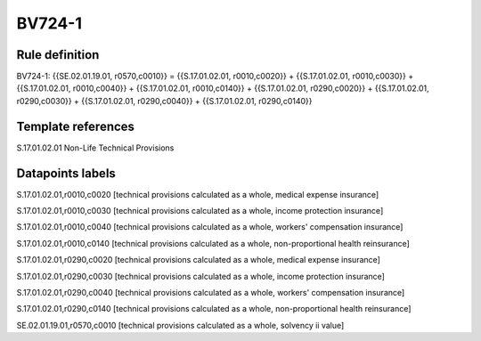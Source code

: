 =======
BV724-1
=======

Rule definition
---------------

BV724-1: {{SE.02.01.19.01, r0570,c0010}} = {{S.17.01.02.01, r0010,c0020}} + {{S.17.01.02.01, r0010,c0030}} + {{S.17.01.02.01, r0010,c0040}} + {{S.17.01.02.01, r0010,c0140}} + {{S.17.01.02.01, r0290,c0020}} + {{S.17.01.02.01, r0290,c0030}} + {{S.17.01.02.01, r0290,c0040}} + {{S.17.01.02.01, r0290,c0140}}


Template references
-------------------

S.17.01.02.01 Non-Life Technical Provisions


Datapoints labels
-----------------

S.17.01.02.01,r0010,c0020 [technical provisions calculated as a whole, medical expense insurance]

S.17.01.02.01,r0010,c0030 [technical provisions calculated as a whole, income protection insurance]

S.17.01.02.01,r0010,c0040 [technical provisions calculated as a whole, workers' compensation insurance]

S.17.01.02.01,r0010,c0140 [technical provisions calculated as a whole, non-proportional health reinsurance]

S.17.01.02.01,r0290,c0020 [technical provisions calculated as a whole, medical expense insurance]

S.17.01.02.01,r0290,c0030 [technical provisions calculated as a whole, income protection insurance]

S.17.01.02.01,r0290,c0040 [technical provisions calculated as a whole, workers' compensation insurance]

S.17.01.02.01,r0290,c0140 [technical provisions calculated as a whole, non-proportional health reinsurance]

SE.02.01.19.01,r0570,c0010 [technical provisions calculated as a whole, solvency ii value]



